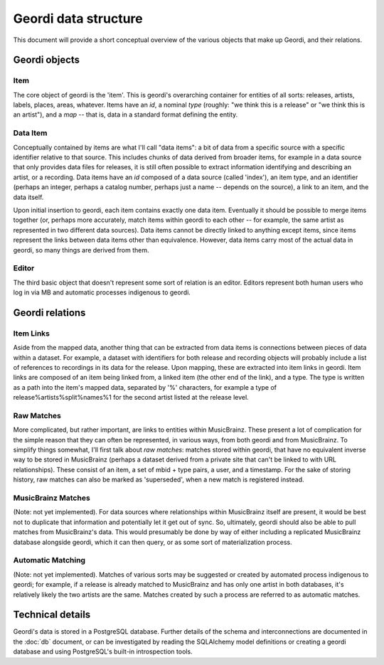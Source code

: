 Geordi data structure
=====================

This document will provide a short conceptual overview of the various objects that make up Geordi, and their relations.

Geordi objects
--------------

Item
^^^^
The core object of geordi is the 'item'. This is geordi's overarching container for entities of all sorts: releases, artists, labels, places, areas, whatever. Items have an *id*, a nominal *type* (roughly: "we think this is a release" or "we think this is an artist"), and a *map* -- that is, data in a standard format defining the entity. 

Data Item
^^^^^^^^^
Conceptually contained by items are what I'll call "data items": a bit of data from a specific source with a specific identifier relative to that source. This includes chunks of data derived from broader items, for example in a data source that only provides data files for releases, it is still often possible to extract information identifying and describing an artist, or a recording. Data items have an *id* composed of a data source (called 'index'), an item type, and an identifier (perhaps an integer, perhaps a catalog number, perhaps just a name -- depends on the source), a link to an item, and the data itself.

Upon initial insertion to geordi, each item contains exactly one data item. Eventually it should be possible to merge items together (or, perhaps more accurately, match items within geordi to each other -- for example, the same artist as represented in two different data sources). Data items cannot be directly linked to anything except items, since items represent the links between data items other than equivalence. However, data items carry most of the actual data in geordi, so many things are derived from them.

Editor
^^^^^^
The third basic object that doesn't represent some sort of relation is an editor. Editors represent both human users who log in via MB and automatic processes indigenous to geordi.

Geordi relations
----------------

Item Links
^^^^^^^^^^
Aside from the mapped data, another thing that can be extracted from data items is connections between pieces of data within a dataset. For example, a dataset with identifiers for both release and recording objects will probably include a list of references to recordings in its data for the release. Upon mapping, these are extracted into item links in geordi. Item links are composed of an item being linked from, a linked item (the other end of the link), and a type. The type is written as a path into the item's mapped data, separated by '%' characters, for example a type of release%artists%split%names%1 for the second artist listed at the release level.

Raw Matches
^^^^^^^^^^^
More complicated, but rather important, are links to entities within MusicBrainz. These present a lot of complication for the simple reason that they can often be represented, in various ways, from both geordi and from MusicBrainz. To simplify things somewhat, I'll first talk about *raw matches*: matches stored within geordi, that have no equivalent inverse way to be stored in MusicBrainz (perhaps a dataset derived from a private site that can't be linked to with URL relationships). These consist of an item, a set of mbid + type pairs, a user, and a timestamp. For the sake of storing history, raw matches can also be marked as 'superseded', when a new match is registered instead.

MusicBrainz Matches
^^^^^^^^^^^^^^^^^^^
(Note: not yet implemented). For data sources where relationships within MusicBrainz itself are present, it would be best not to duplicate that information and potentially let it get out of sync. So, ultimately, geordi should also be able to pull matches from MusicBrainz's data. This would presumably be done by way of either including a replicated MusicBrainz database alongside geordi, which it can then query, or as some sort of materialization process.

Automatic Matching
^^^^^^^^^^^^^^^^^^
(Note: not yet implemented). Matches of various sorts may be suggested or created by automated process indigenous to geordi; for example, if a release is already matched to MusicBrainz and has only one artist in both databases, it's relatively likely the two artists are the same. Matches created by such a process are referred to as automatic matches.

Technical details
-----------------

Geordi's data is stored in a PostgreSQL database. Further details of the schema and interconnections are documented in the :doc:`db` document, or can be investigated by reading the SQLAlchemy model definitions or creating a geordi database and using PostgreSQL's built-in introspection tools.
